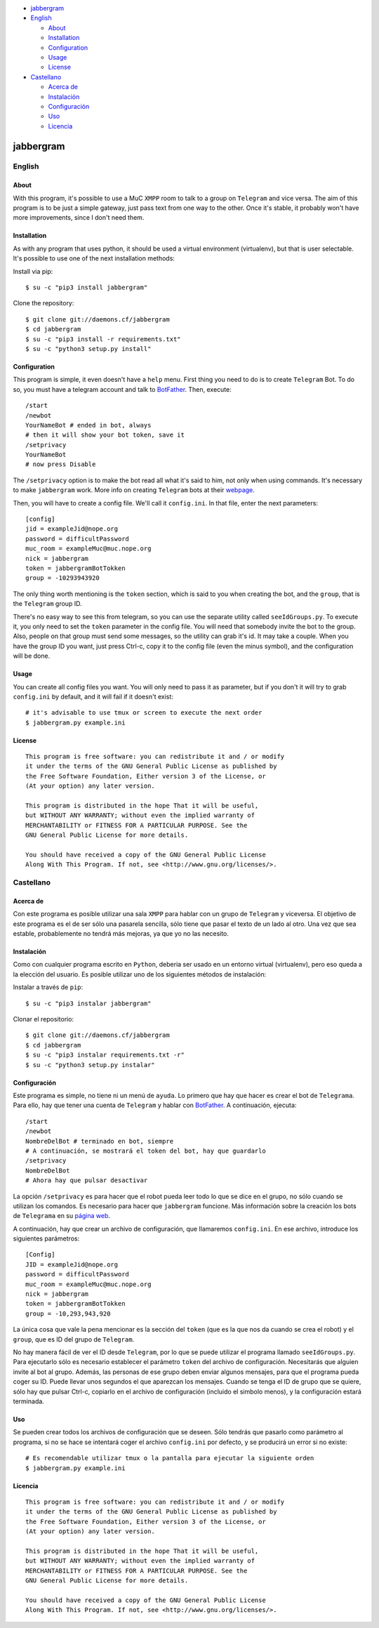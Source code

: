 -  `jabbergram <#jabbergram>`__
-  `English <#english>`__

   -  `About <#about>`__
   -  `Installation <#installation>`__
   -  `Configuration <#configuration>`__
   -  `Usage <#usage>`__
   -  `License <#license>`__

-  `Castellano <#castellano>`__

   -  `Acerca de <#acerca-de>`__
   -  `Instalación <#instalación>`__
   -  `Configuración <#configuración>`__
   -  `Uso <#uso>`__
   -  `Licencia <#licencia>`__

jabbergram
==========

English
-------

About
~~~~~

With this program, it's possible to use a MuC ``XMPP`` room to talk to a
group on ``Telegram`` and vice versa. The aim of this program is to be
just a simple gateway, just pass text from one way to the other. Once
it's stable, it probably won't have more improvements, since I don't
need them.

Installation
~~~~~~~~~~~~

As with any program that uses python, it should be used a virtual
environment (virtualenv), but that is user selectable. It's possible to
use one of the next installation methods:

Install via pip:

::

    $ su -c "pip3 install jabbergram"

Clone the repository:

::

    $ git clone git://daemons.cf/jabbergram
    $ cd jabbergram
    $ su -c "pip3 install -r requirements.txt"
    $ su -c "python3 setup.py install"

Configuration
~~~~~~~~~~~~~

This program is simple, it even doesn't have a ``help`` menu. First
thing you need to do is to create ``Telegram`` Bot. To do so, you must
have a telegram account and talk to
`BotFather <https://telegram.me/botfather>`__. Then, execute:

::

    /start
    /newbot
    YourNameBot # ended in bot, always
    # then it will show your bot token, save it
    /setprivacy
    YourNameBot
    # now press Disable

The ``/setprivacy`` option is to make the bot read all what it's said to
him, not only when using commands. It's necessary to make ``jabbergram``
work. More info on creating ``Telegram`` bots at their
`webpage <https://core.telegram.org/bots>`__.

Then, you will have to create a config file. We'll call it
``config.ini``. In that file, enter the next parameters:

::

    [config]
    jid = exampleJid@nope.org
    password = difficultPassword
    muc_room = exampleMuc@muc.nope.org
    nick = jabbergram
    token = jabbergramBotTokken
    group = -10293943920

The only thing worth mentioning is the ``token`` section, which is said
to you when creating the bot, and the ``group``, that is the
``Telegram`` group ID.

There's no easy way to see this from telegram, so you can use the
separate utility called ``seeIdGroups.py``. To execute it, you only need
to set the ``token`` parameter in the config file. You will need that
somebody invite the bot to the group. Also, people on that group must
send some messages, so the utility can grab it's id. It may take a
couple. When you have the group ID you want, just press Ctrl-c, copy it
to the config file (even the minus symbol), and the configuration will
be done.

Usage
~~~~~

You can create all config files you want. You will only need to pass it
as parameter, but if you don't it will try to grab ``config.ini`` by
default, and it will fail if it doesn't exist:

::

    # it's advisable to use tmux or screen to execute the next order
    $ jabbergram.py example.ini

License
~~~~~~~

::

    This program is free software: you can redistribute it and / or modify
    it under the terms of the GNU General Public License as published by
    the Free Software Foundation, Either version 3 of the License, or
    (At your option) any later version.

    This program is distributed in the hope That it will be useful,
    but WITHOUT ANY WARRANTY; without even the implied warranty of
    MERCHANTABILITY or FITNESS FOR A PARTICULAR PURPOSE. See the
    GNU General Public License for more details.

    You should have received a copy of the GNU General Public License
    Along With This Program. If not, see <http://www.gnu.org/licenses/>.

Castellano
----------

Acerca de
~~~~~~~~~

Con este programa es posible utilizar una sala ``XMPP`` para hablar con
un grupo de ``Telegram`` y viceversa. El objetivo de este programa es el
de ser sólo una pasarela sencilla, sólo tiene que pasar el texto de un
lado al otro. Una vez que sea estable, probablemente no tendrá más
mejoras, ya que yo no las necesito.

Instalación
~~~~~~~~~~~

Como con cualquier programa escrito en ``Python``, deberia ser usado en
un entorno virtual (virtualenv), pero eso queda a la elección del
usuario. Es posible utilizar uno de los siguientes métodos de
instalación:

Instalar a través de ``pip``:

::

    $ su -c "pip3 instalar jabbergram"

Clonar el repositorio:

::

    $ git clone git://daemons.cf/jabbergram
    $ cd jabbergram
    $ su -c "pip3 instalar requirements.txt -r"
    $ su -c "python3 setup.py instalar"

Configuración
~~~~~~~~~~~~~

Este programa es simple, no tiene ni un menú de ``ayuda``. Lo primero
que hay que hacer es crear el bot de ``Telegrama``. Para ello, hay que
tener una cuenta de ``Telegram`` y hablar con
`BotFather <https://telegram.me/botfather>`__. A continuación, ejecuta:

::

    /start
    /newbot
    NombreDelBot # terminado en bot, siempre
    # A continuación, se mostrará el token del bot, hay que guardarlo
    /setprivacy
    NombreDelBot
    # Ahora hay que pulsar desactivar

La opción ``/setprivacy`` es para hacer que el robot pueda leer todo lo
que se dice en el grupo, no sólo cuando se utilizan los comandos. Es
necesario para hacer que ``jabbergram`` funcione. Más información sobre
la creación los bots de ``Telegrama`` en su `página
web <https://core.telegram.org/bots>`__.

A continuación, hay que crear un archivo de configuración, que
llamaremos ``config.ini``. En ese archivo, introduce los siguientes
parámetros:

::

    [Config]
    JID = exampleJid@nope.org
    password = difficultPassword
    muc_room = exampleMuc@muc.nope.org
    nick = jabbergram
    token = jabbergramBotTokken
    group = -10,293,943,920

La única cosa que vale la pena mencionar es la sección del ``token``
(que es la que nos da cuando se crea el robot) y el ``group``, que es ID
del grupo de ``Telegram``.

No hay manera fácil de ver el ID desde ``Telegram``, por lo que se puede
utilizar el programa llamado ``seeIdGroups.py``. Para ejecutarlo sólo es
necesario establecer el parámetro ``token`` del archivo de
configuración. Necesitarás que alguien invite al bot al grupo. Además,
las personas de ese grupo deben enviar algunos mensajes, para que el
programa pueda coger su ID. Puede llevar unos segundos el que aparezcan
los mensajes. Cuando se tenga el ID de grupo que se quiere, sólo hay que
pulsar Ctrl-c, copiarlo en el archivo de configuración (incluido el
simbolo menos), y la configuración estará terminada.

Uso
~~~

Se pueden crear todos los archivos de configuración que se deseen. Sólo
tendrás que pasarlo como parámetro al programa, si no se hace se
intentará coger el archivo ``config.ini`` por defecto, y se producirá un
error si no existe:

::

    # Es recomendable utilizar tmux o la pantalla para ejecutar la siguiente orden
    $ jabbergram.py example.ini

Licencia
~~~~~~~~

::

    This program is free software: you can redistribute it and / or modify
    it under the terms of the GNU General Public License as published by
    the Free Software Foundation, Either version 3 of the License, or
    (At your option) any later version.

    This program is distributed in the hope That it will be useful,
    but WITHOUT ANY WARRANTY; without even the implied warranty of
    MERCHANTABILITY or FITNESS FOR A PARTICULAR PURPOSE. See the
    GNU General Public License for more details.

    You should have received a copy of the GNU General Public License
    Along With This Program. If not, see <http://www.gnu.org/licenses/>.
